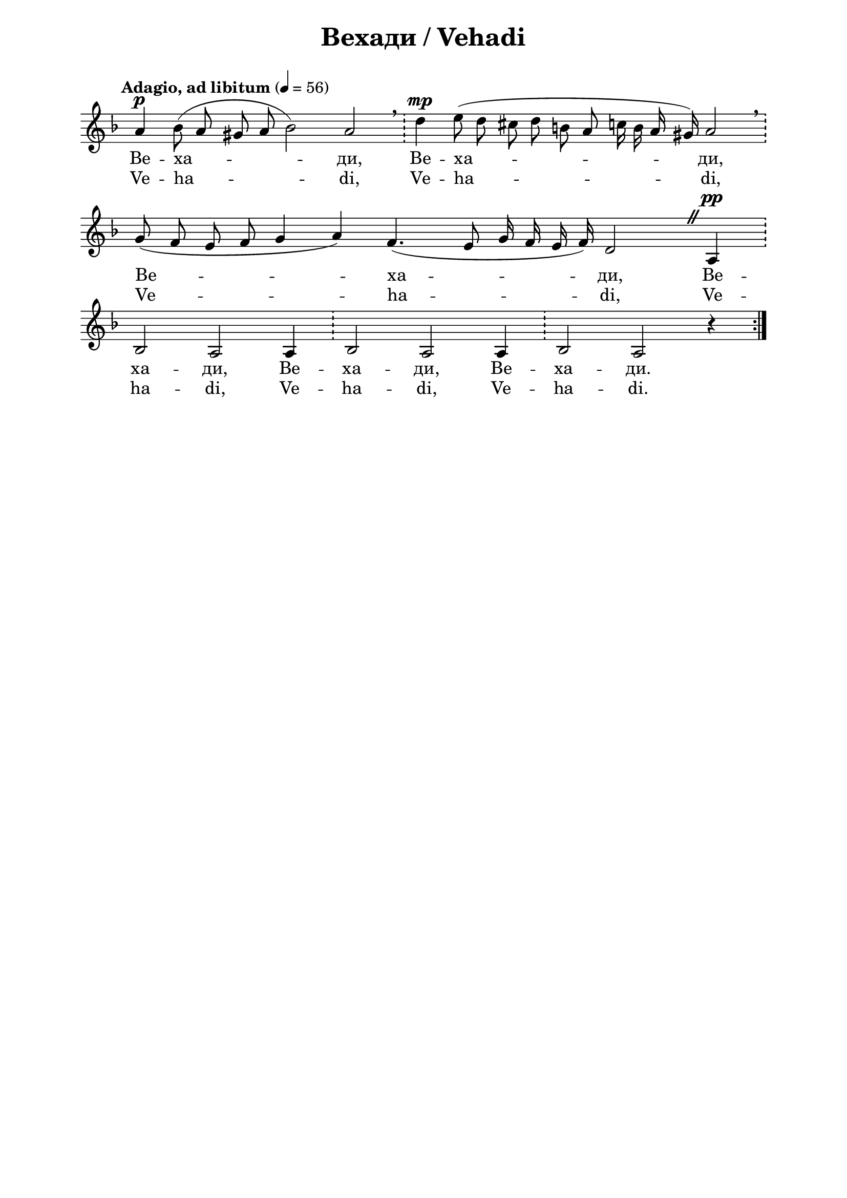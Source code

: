 \version "2.18.2"

\paper {
  print-all-headers = ##t
  print-page-number = ##f 
  left-margin = 2\cm
  right-margin = 2\cm
  ragged-bottom = ##t % do not spread the staves to fill the whole vertical space
}



\header {
  tagline = ##f
}

\bookpart {
\score{
  \layout { 
    indent = 0.0\cm % remove first line indentation
    ragged-last = ##f % do spread last line to fill the whole space
    \context {
      \Score
      \omit BarNumber %remove bar numbers
    } % context
  } % layout

  \new Voice \absolute  {
    \clef treble
    \key d \minor
    \time 7/4 \tempo "Adagio, ad libitum" 4 = 56
    \autoBeamOff
    
  \omit Staff.TimeSignature
 
\repeat volta 2 {  a'4^\p bes'8 ( a' gis' a' bes'2 ) a' \bar "!"  \breathe  d''4^\mp  e''8 ( d'' cis'' d'' b' a' c''16 b' a' gis' ) a'2 \bar "!" \breathe \break |

\time 10/4 g'8 ( f' e' f' g'4 a' ) f'4. ( e'8 g'16 f' e' f' ) d'2 
\once \override BreathingSign #'text = #(make-musicglyph-markup "scripts.caesura.straight")
\breathe a4^\pp \bar "!" \break |


  bes2 a2 a4 \bar "!"  bes2 a a4  \bar "!"  bes2 a r4 } \break
   
  }
  
  \addlyrics {
    
    Ве -- ха -- ди, Ве -- ха -- ди, Ве -- ха -- ди,
Ве -- ха -- ди, Ве -- ха -- ди, Ве -- ха -- ди.
  
  }

  \addlyrics { Ve -- ha -- di, Ve -- ha -- di, Ve -- ha -- di,
Ve -- ha -- di, Ve -- ha -- di, Ve -- ha -- di.
    
  }
  
  \header {
    title = "Вехади / Vehadi"
  }

} % score


} % bookpart
